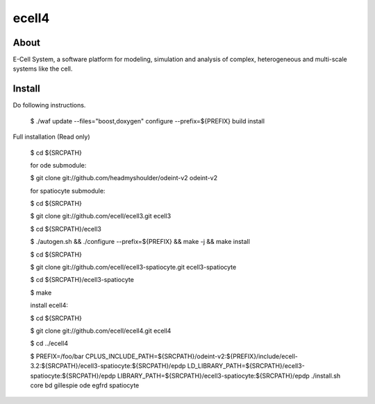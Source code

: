 ================================
ecell4
================================

About
=====

E-Cell System, a software platform for modeling, simulation and analysis of complex, heterogeneous and multi-scale systems like the cell.

Install
=======

Do following instructions.

..

  $ ./waf update --files="boost,doxygen" configure --prefix=${PREFIX} build install

Full installation (Read only)

..

  $ cd ${SRCPATH}

  for ode submodule:

  $ git clone git://github.com/headmyshoulder/odeint-v2 odeint-v2

  for spatiocyte submodule:

  $ cd ${SRCPATH}

  $ git clone git://github.com/ecell/ecell3.git ecell3

  $ cd ${SRCPATH}/ecell3

  $ ./autogen.sh && ./configure --prefix=${PREFIX} && make -j && make install

  $ cd ${SRCPATH}

  $ git clone git://github.com/ecell/ecell3-spatiocyte.git ecell3-spatiocyte

  $ cd ${SRCPATH}/ecell3-spatiocyte

  $ make

  install ecell4:

  $ cd ${SRCPATH}

  $ git clone git://github.com/ecell/ecell4.git ecell4

  $ cd ../ecell4

  $ PREFIX=/foo/bar \
  CPLUS_INCLUDE_PATH=${SRCPATH}/odeint-v2:${PREFIX}/include/ecell-3.2:\
  ${SRCPATH}/ecell3-spatiocyte:${SRCPATH}/epdp \
  LD_LIBRARY_PATH=${SRCPATH}/ecell3-spatiocyte:${SRCPATH}/epdp \
  LIBRARY_PATH=${SRCPATH}/ecell3-spatiocyte:${SRCPATH}/epdp \
  ./install.sh core bd gillespie ode egfrd spatiocyte
